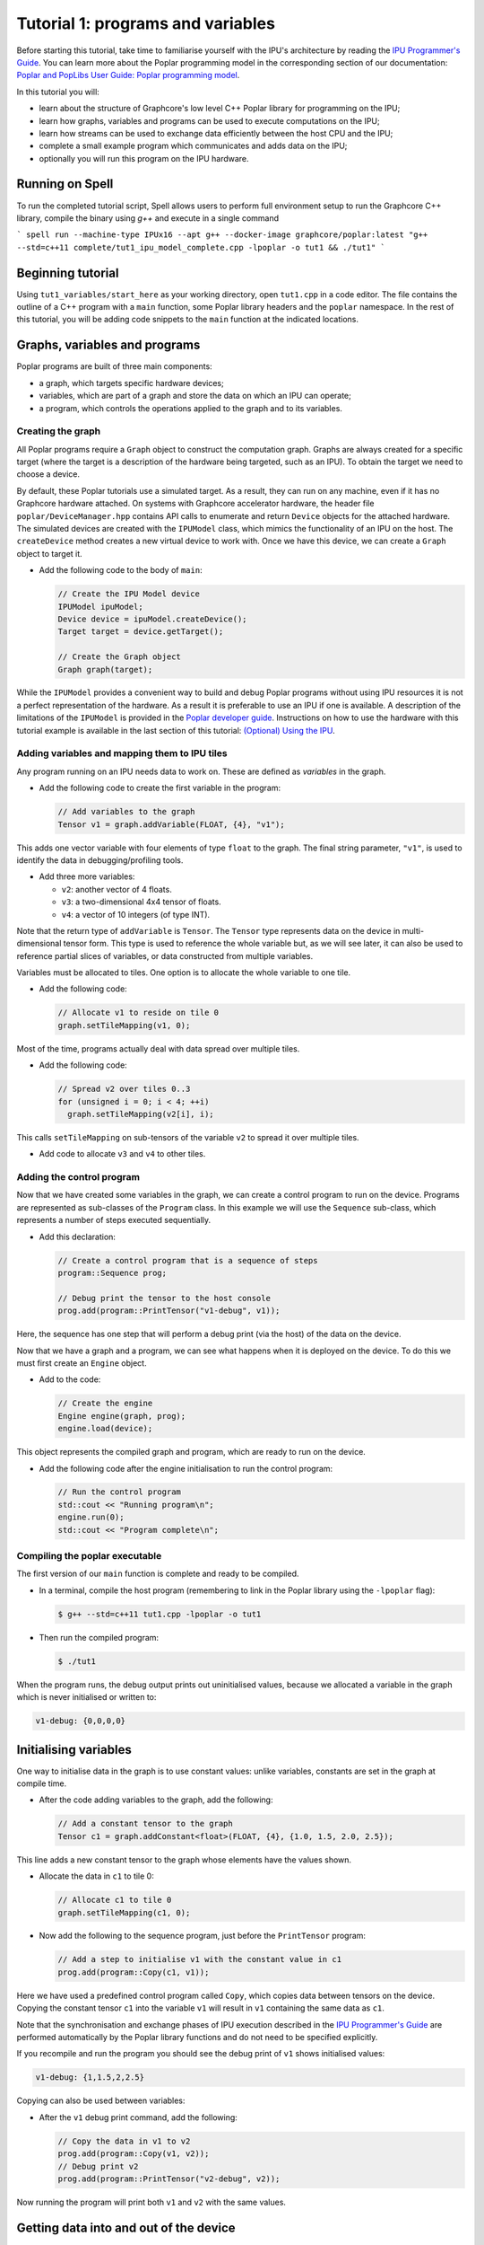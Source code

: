 
Tutorial 1: programs and variables
----------------------------------

Before starting this tutorial, take time to familiarise yourself with the IPU's architecture by reading the `IPU Programmer's Guide
<https://docs.graphcore.ai/projects/ipu-overview/en/latest/programming_model.html>`_. You can learn more about the Poplar programming model
in the corresponding section of our documentation: `Poplar and PopLibs User Guide: Poplar programming
model <https://docs.graphcore.ai/projects/poplar-user-guide/en/latest/poplar_programs.html#poplar-programming-model>`_.

In this tutorial you will:

- learn about the structure of Graphcore's low level C++ Poplar library for programming on the IPU;
- learn how graphs, variables and programs can be used to execute computations on the IPU;
- learn how streams can be used to exchange data efficiently between the host CPU and the IPU;
- complete a small example program which communicates and adds data on the IPU;
- optionally you will run this program on the IPU hardware.

Running on Spell
................

To run the completed tutorial script, Spell allows users to perform full environment setup to run the Graphcore C++ library, compile the binary using `g++` and execute in a single command

```
spell run --machine-type IPUx16 --apt g++ --docker-image graphcore/poplar:latest "g++ --std=c++11 complete/tut1_ipu_model_complete.cpp -lpoplar -o tut1 && ./tut1"
```

Beginning tutorial
..................

Using ``tut1_variables/start_here`` as your working directory, open ``tut1.cpp`` in a
code editor. The file contains the outline of a C++ program with a ``main`` function,
some Poplar library headers and the ``poplar`` namespace. In the rest of this
tutorial, you will be adding code snippets to the ``main`` function at the indicated locations.

Graphs, variables and programs
..............................

Poplar programs are built of three main components:

- a graph, which targets specific hardware devices;
- variables, which are part of a graph and store the data on which an IPU can operate;
- a program, which controls the operations applied to the graph and to its variables.

Creating the graph
^^^^^^^^^^^^^^^^^^

All Poplar programs require a ``Graph`` object to construct the computation
graph. Graphs are always created for a specific target (where the target is a
description of the hardware being targeted, such as an IPU). To obtain the
target we need to choose a device.

By default, these Poplar tutorials use a simulated target. As a result, they can run on any
machine, even if it has no Graphcore hardware attached. On systems with
Graphcore accelerator hardware, the header file ``poplar/DeviceManager.hpp`` contains API
calls to enumerate and return ``Device`` objects for the attached hardware.
The simulated devices are created with the ``IPUModel`` class, which mimics the
functionality of an IPU on the host. The ``createDevice`` method creates a new
virtual device to work with. Once we have this device, we can create a ``Graph``
object to target it.

* Add the following code to the body of ``main``:

  .. code-block:: c++

    // Create the IPU Model device
    IPUModel ipuModel;
    Device device = ipuModel.createDevice();
    Target target = device.getTarget();

    // Create the Graph object
    Graph graph(target);

While the ``IPUModel`` provides a convenient way to build and debug Poplar programs
without using IPU resources it is not a perfect representation of the hardware. As
a result it is preferable to use an IPU if one is available. A description of the
limitations of the ``IPUModel`` is provided in the `Poplar developer guide <https:
//docs.graphcore.ai/projects/poplar-user-guide/en/latest/poplar_programs.html#prog
ramming-with-poplar>`_. Instructions on how to use the hardware with this tutorial
example is available in the last section of this tutorial: `(Optional) Using the IPU`_.

Adding variables and mapping them to IPU tiles
^^^^^^^^^^^^^^^^^^^^^^^^^^^^^^^^^^^^^^^^^^^^^^

Any program running on an IPU needs data to work on. These are defined as
*variables* in the graph.

* Add the following code to create the first variable in the program:

  .. code-block:: c++

    // Add variables to the graph
    Tensor v1 = graph.addVariable(FLOAT, {4}, "v1");

This adds one vector variable with four elements of type ``float`` to the graph.
The final string parameter, ``"v1"``, is used to identify the data in
debugging/profiling tools.

* Add three more variables:

  - ``v2``: another vector of 4 floats.
  - ``v3``: a two-dimensional 4x4 tensor of floats.
  - ``v4``: a vector of 10 integers (of type INT).

Note that the return type of ``addVariable`` is ``Tensor``. The ``Tensor`` type
represents data on the device in multi-dimensional tensor form. This type is
used to reference the whole variable but, as we will see later, it can also be
used to reference partial slices of variables, or data constructed from multiple
variables.

Variables must be allocated to tiles. One option is to allocate the whole
variable to one tile.

* Add the following code:

  .. code-block:: c++

    // Allocate v1 to reside on tile 0
    graph.setTileMapping(v1, 0);

Most of the time, programs actually deal with data spread over multiple tiles.

* Add the following code:

  .. code-block:: c++

    // Spread v2 over tiles 0..3
    for (unsigned i = 0; i < 4; ++i)
      graph.setTileMapping(v2[i], i);

This calls ``setTileMapping`` on sub-tensors of the variable ``v2`` to spread it
over multiple tiles.

* Add code to allocate ``v3`` and ``v4`` to other tiles.

Adding the control program
^^^^^^^^^^^^^^^^^^^^^^^^^^

Now that we have created some variables in the graph, we can create a control
program to run on the device. Programs are represented as sub-classes of the
``Program`` class. In this example we will use the ``Sequence`` sub-class, which
represents a number of steps executed sequentially.

* Add this declaration:

  .. code-block:: c++

    // Create a control program that is a sequence of steps
    program::Sequence prog;

    // Debug print the tensor to the host console
    prog.add(program::PrintTensor("v1-debug", v1));

Here, the sequence has one step that will perform a debug print (via the host)
of the data on the device.

Now that we have a graph and a program, we can see what happens when it is
deployed on the device. To do this we must first create an ``Engine`` object.

* Add to the code:

  .. code-block:: c++

    // Create the engine
    Engine engine(graph, prog);
    engine.load(device);

This object represents the compiled graph and program, which are ready to run on
the device.

* Add the following code after the engine initialisation to run the control program:

  .. code-block:: c++

    // Run the control program
    std::cout << "Running program\n";
    engine.run(0);
    std::cout << "Program complete\n";

Compiling the poplar executable
^^^^^^^^^^^^^^^^^^^^^^^^^^^^^^^

The first version of our ``main`` function is complete and ready to be compiled.

* In a terminal, compile the host program (remembering to link in the Poplar library using
  the ``-lpoplar`` flag):

  .. code-block:: bash

    $ g++ --std=c++11 tut1.cpp -lpoplar -o tut1

* Then run the compiled program:

  .. code-block:: bash

    $ ./tut1

When the program runs, the debug output prints out uninitialised values, because
we allocated a variable in the graph which is never initialised or written to:

.. code-block:: console

  v1-debug: {0,0,0,0}

Initialising variables
......................

One way to initialise data in the graph is to use constant values:
unlike variables, constants are set in the graph at compile time.

* After the code adding variables to the graph, add the following:

  .. code-block:: c++

    // Add a constant tensor to the graph
    Tensor c1 = graph.addConstant<float>(FLOAT, {4}, {1.0, 1.5, 2.0, 2.5});

This line adds a new constant tensor to the graph whose elements have the values
shown.

* Allocate the data in ``c1`` to tile 0:

  .. code-block:: c++

     // Allocate c1 to tile 0
     graph.setTileMapping(c1, 0);

* Now add the following to the sequence program, just before the ``PrintTensor``
  program:

  .. code-block:: c++

    // Add a step to initialise v1 with the constant value in c1
    prog.add(program::Copy(c1, v1));

Here we have used a predefined control program called ``Copy``, which copies
data between tensors on the device. Copying the constant tensor ``c1`` into the
variable ``v1`` will result in ``v1`` containing the same data as ``c1``.

Note that the synchronisation and exchange phases of IPU execution described in
the `IPU Programmer's Guide
<https://docs.graphcore.ai/projects/ipu-overview/en/latest/programming_model.html>`_
are performed automatically by the Poplar library functions and do not need
to be specified explicitly.

If you recompile and run the program you should see the debug print of ``v1``
shows initialised values:

.. code-block:: console

  v1-debug: {1,1.5,2,2.5}

Copying can also be used between variables:

* After the ``v1`` debug print command, add the following:

  .. code-block:: c++

     // Copy the data in v1 to v2
     prog.add(program::Copy(v1, v2));
     // Debug print v2
     prog.add(program::PrintTensor("v2-debug", v2));

Now running the program will print both ``v1`` and ``v2`` with the same values.

Getting data into and out of the device
.......................................

Most data to be processed will not be constant, but will come from the host.
There are a couple of ways of getting data in and out of the device from the
host. The simplest is to create a read or write handle connected to a tensor.
This allows the host to transfer data directly to and from that variable.

* Add code (before the engine creation instruction) to create read and write
  handles for the ``v3`` variables:

  .. code-block:: c++

    // Create host read/write handles for v3
    graph.createHostWrite("v3-write", v3);
    graph.createHostRead("v3-read", v3);

These handles are used after the engine is created.

* Add the following code after the engine creation instruction:

  .. code-block:: c++

    // Copy host data via the write handle to v3 on the device
    std::vector<float> h3(4 * 4, 0);
    engine.writeTensor("v3-write", h3.data(), h3.data() + h3.size());

Here, ``h3`` holds data on the host (initialised to zeros) and the
``writeTensor`` call performs a synchronous write over the PCIe bus (simulated
in this case) to the tensor on the device. After this call, the values of ``v3``
on the device will be set to zero.

* After the call to ``engine.run(0)``, add the following:

  .. code-block:: c++

    // Copy v3 back to the host via the read handle
    engine.readTensor("v3-read", h3.data(), h3.data() + h3.size());

    // Output the copied back values of v3
    std::cout << "\nh3 data:\n";
    for (unsigned i = 0; i < 4; ++i) {
      std::cout << "  ";
      for (unsigned j = 0; j < 4; ++j) {
        std::cout << h3[i * 4 + j] << " ";
      }
      std::cout << "\n";
    }

Here, we are copying device data back to the host and printing it out. When the
program is re-compiled and re-run, this prints all zeros (because the program on
the device doesn't modify the ``v3`` variable):

.. code-block:: console

  h3 data:
    0 0 0 0
    0 0 0 0
    0 0 0 0
    0 0 0 0

Let's see what happens when ``v3`` is modified on the device. We will use
``Copy`` again, but also start to look at the flexible data referencing
capabilities of the ``Tensor`` type.

* Add the following code to create slices of ``v1`` and ``v3`` immediately
  after the creation of the host read/write handles for ``v3``:

  .. code-block:: c++

    // Copy a slice of v1 into v3
    Tensor v1slice = v1.slice(0, 3);
    Tensor v3slice = v3.slice({1,1},{2,4});

These lines create a new ``Tensor`` object that references data in the graph.
This does not create new state but just references parts of ``v1`` and ``v3``.

* Now add this copy program:

  .. code-block:: c++

    prog.add(program::Copy(v1slice, v3slice));

This step copies three elements from ``v1`` into the middle of ``v3``.
Re-compile and re-run the program to see the results:

.. code-block:: console

  h3 data:
    0 0 0 0
    0 1 1.5 2
    0 0 0 0
    0 0 0

Data streams
............

During training and inference of machine learning applications, efficiently
passing data from the host to the IPU is often critical to enabling high throughput.
The most efficient way to get data in and out of the device is to use data
streams (see the the `Poplar and PopLibs User Guide: data streams
<https://docs.graphcore.ai/projects/poplar-user-guide/en/latest/
poplar_programs.html#data-streams-and-remote-buffers>`_
for more information).
In Poplar, data streams need to be created and explicitly named in the graph;
in the code snippets below we add a first-in-first-out (FIFO) input stream,
connect it to a memory buffer (a vector of length 30), and we
stream chunks of 10 elements of that buffer to the device.

* Add the following code to the program definition:

  .. code-block:: c++

    // Add a data stream to fill v4
    DataStream inStream = graph.addHostToDeviceFIFO("v4-input-stream", INT, 10);

    // Add program steps to copy from the stream
    prog.add(program::Copy(inStream, v4));
    prog.add(program::PrintTensor("v4-0", v4));
    prog.add(program::Copy(inStream, v4));
    prog.add(program::PrintTensor("v4-1", v4));

These instructions copy from the input stream to the variable ``v4`` twice.
After each copy, ``v4`` holds new data from the host.

After the engine is created, the data streams need to be connected to data on
the host. This is achieved with the ``Engine::connectStream`` function.

* Add the following code after the creation of the engine:

  .. code-block:: c++

    // Create a buffer to hold data to be fed via the data stream
    std::vector<int> inData(10 * 3);
    for (unsigned i = 0; i < 10 * 3; ++i)
      inData[i] = i;

    // Connect the data stream
    engine.connectStream("v4-input-stream", &inData[0], &inData[10 * 3]);

Here, we've connected the stream to a data buffer on the host, using it as a
circular buffer of data. Recompile and run the program again, and you can see
that after each copy from the stream, ``v4`` holds new data copied from the host
memory buffer:

.. code-block:: console

  v4-0: {0,1,2,3,4,5,6,7,8,9}
  v4-1: {10,11,12,13,14,15,16,17,18,19}

(Optional) Using the IPU
........................

This section describes how to modify the program to use the IPU hardware.
The only changes are needed are related to making sure an IPU is available
and acquiring it.

We will create a new file by copying ``tut1.cpp`` to ``tut1_ipu_hardware.cpp`` and
open it in an editor.

* Remove the import declaration:

  .. code-block:: c++

    #include <poplar/IPUModel.hpp>

* Add these import declarations:

  .. code-block:: c++

    #include <poplar/DeviceManager.hpp>
    #include <algorithm>

* Replace the following lines from the start of ``main``:

  .. code-block:: c++

    // Create the IPU Model device
    IPUModel ipuModel;
    Device device = ipuModel.createDevice();

  with this code:

  .. code-block:: c++

    // Create the DeviceManager which is used to discover devices
    auto manager = DeviceManager::createDeviceManager();

    // Attempt to attach to a single IPU:
    auto devices = manager.getDevices(poplar::TargetType::IPU, 1);
    std::cout << "Trying to attach to IPU\n";
    auto it = std::find_if(devices.begin(), devices.end(), [](Device &device) {
       return device.attach();
    });

    if (it == devices.end()) {
      std::cerr << "Error attaching to device\n";
      return -1;
    }

    auto device = std::move(*it);
    std::cout << "Attached to IPU " << device.getId() << std::endl;

This gets a list of all devices consisting of a single IPU that are attached to
the host and tries to attach to each one in turn until successful.
This is a useful approach if there are multiple users on the host.
It is also possible to get a specific device using its device-manager ID with the
``getDevice`` function.

* You are now ready to compile the program:

  .. code-block:: bash

    $ g++ --std=c++11 tut1_ipu_hardware.cpp -lpoplar -o tut1_ipu_hardware

Before running this you need to make sure that you have set the environment
variables for the Graphcore drivers (see the `Getting Started Guide for your IPU
system <https://docs.graphcore.ai/en/latest/getting-started.html>`_).

* Run the program to see the same results.

  .. code-block:: bash

    $ ./tut1_ipu_hardware

You can make similar modifications to the programs in the other tutorials
in order to use the IPU hardware.

Summary
.......

In this tutorial, we learnt how to build a simple application targeting the
Graphcore IPU using Poplar. We used the `Graph` object to map tensors to
specific tiles of the IPU and used the `Sequence` class to define a program
with simple operations. Finally, we used data streams to pass data into the
device and return results of the operations back to the host CPU process.
This process and the classes used in this tutorial are summarised in the
`Poplar and PopLibs User Guide: Using Poplar <https://docs.graphcore.ai/
projects/poplar-user-guide/en/latest/poplarlib.html>`_.

These three steps form the basis of Poplar applications and will be reused
in the next tutorials. In the `second tutorial <../tut2_operations/README.rst>`_ you will
learn to use the ``popops`` library which streamlines the definition of graphs and
programs that include mathematical and tensor operations in Poplar.

To learn more about the programming model of the IPU discussed in this tutorial
you may want to consult the `IPU Programmer's Guide <https://docs.graphcore.ai/projects/ipu-overview/en/
latest/programming_model.html>`_ or alternatively
the `Poplar and PopLibs User Guide <https://docs.graphcore.ai/projects/poplar-user-guide/
en/latest/poplar_programs.html>`_. For a detailed reference, consult the `API documentation
<https://docs.graphcore.ai/projects/poplar-api/en/latest/>`_.
Graphcore also provides tutorials targeted at new users of the IPU using common Python
deep learning frameworks `PyTorch <../../pytorch/>`_, `TensorFlow 1 <../../tensorflow/>`_,
and `TensorFlow 2 <../../tensorflow2/>`_.

Copyright (c) 2018 Graphcore Ltd. All rights reserved.
